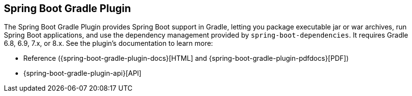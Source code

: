 [[build-tool-plugins.gradle]]
== Spring Boot Gradle Plugin
The Spring Boot Gradle Plugin provides Spring Boot support in Gradle, letting you package executable jar or war archives, run Spring Boot applications, and use the dependency management provided by `spring-boot-dependencies`.
It requires Gradle 6.8, 6.9, 7.x, or 8.x.
See the plugin's documentation to learn more:

* Reference ({spring-boot-gradle-plugin-docs}[HTML] and {spring-boot-gradle-plugin-pdfdocs}[PDF])
* {spring-boot-gradle-plugin-api}[API]
